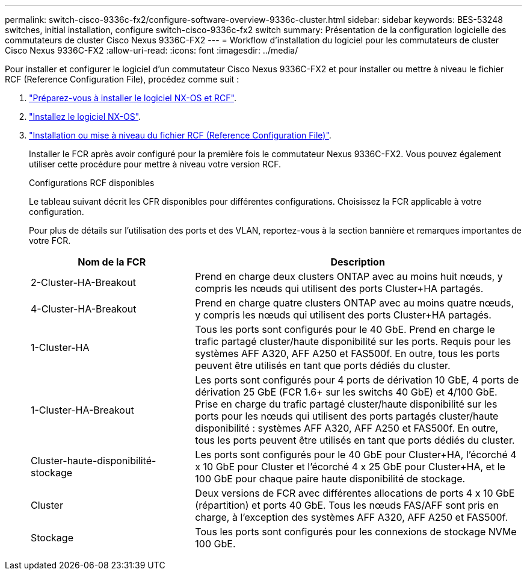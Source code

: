 ---
permalink: switch-cisco-9336c-fx2/configure-software-overview-9336c-cluster.html 
sidebar: sidebar 
keywords: BES-53248 switches, initial installation, configure switch-cisco-9336c-fx2 switch 
summary: Présentation de la configuration logicielle des commutateurs de cluster Cisco Nexus 9336C-FX2 
---
= Workflow d'installation du logiciel pour les commutateurs de cluster Cisco Nexus 9336C-FX2
:allow-uri-read: 
:icons: font
:imagesdir: ../media/


[role="lead"]
Pour installer et configurer le logiciel d'un commutateur Cisco Nexus 9336C-FX2 et pour installer ou mettre à niveau le fichier RCF (Reference Configuration File), procédez comme suit :

. link:install-nxos-overview-9336c-cluster.html["Préparez-vous à installer le logiciel NX-OS et RCF"].
. link:install-nxos-software-9336c-cluster.html["Installez le logiciel NX-OS"].
. link:install-nxos-rcf-9336c-cluster.html["Installation ou mise à niveau du fichier RCF (Reference Configuration File)"].
+
Installer le FCR après avoir configuré pour la première fois le commutateur Nexus 9336C-FX2. Vous pouvez également utiliser cette procédure pour mettre à niveau votre version RCF.

+
.Configurations RCF disponibles
Le tableau suivant décrit les CFR disponibles pour différentes configurations. Choisissez la FCR applicable à votre configuration.

+
Pour plus de détails sur l'utilisation des ports et des VLAN, reportez-vous à la section bannière et remarques importantes de votre FCR.

+
[cols="1,2"]
|===
| Nom de la FCR | Description 


 a| 
2-Cluster-HA-Breakout
 a| 
Prend en charge deux clusters ONTAP avec au moins huit nœuds, y compris les nœuds qui utilisent des ports Cluster+HA partagés.



 a| 
4-Cluster-HA-Breakout
 a| 
Prend en charge quatre clusters ONTAP avec au moins quatre nœuds, y compris les nœuds qui utilisent des ports Cluster+HA partagés.



 a| 
1-Cluster-HA
 a| 
Tous les ports sont configurés pour le 40 GbE. Prend en charge le trafic partagé cluster/haute disponibilité sur les ports. Requis pour les systèmes AFF A320, AFF A250 et FAS500f. En outre, tous les ports peuvent être utilisés en tant que ports dédiés du cluster.



 a| 
1-Cluster-HA-Breakout
 a| 
Les ports sont configurés pour 4 ports de dérivation 10 GbE, 4 ports de dérivation 25 GbE (FCR 1.6+ sur les switchs 40 GbE) et 4/100 GbE. Prise en charge du trafic partagé cluster/haute disponibilité sur les ports pour les nœuds qui utilisent des ports partagés cluster/haute disponibilité : systèmes AFF A320, AFF A250 et FAS500f. En outre, tous les ports peuvent être utilisés en tant que ports dédiés du cluster.



 a| 
Cluster-haute-disponibilité-stockage
 a| 
Les ports sont configurés pour le 40 GbE pour Cluster+HA, l'écorché 4 x 10 GbE pour Cluster et l'écorché 4 x 25 GbE pour Cluster+HA, et le 100 GbE pour chaque paire haute disponibilité de stockage.



 a| 
Cluster
 a| 
Deux versions de FCR avec différentes allocations de ports 4 x 10 GbE (répartition) et ports 40 GbE. Tous les nœuds FAS/AFF sont pris en charge, à l'exception des systèmes AFF A320, AFF A250 et FAS500f.



 a| 
Stockage
 a| 
Tous les ports sont configurés pour les connexions de stockage NVMe 100 GbE.

|===

